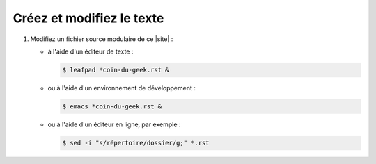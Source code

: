 .. Copyright 2011-2018 Olivier Carrère
.. Cette œuvre est mise à disposition selon les termes de la licence Creative
.. Commons Attribution - Pas d'utilisation commerciale - Partage dans les mêmes
.. conditions 4.0 international.

.. code review: no code

.. _creez-et-modifiez-le-texte:

Créez et modifiez le texte
--------------------------

#. Modifiez un fichier source modulaire de ce |site| :

   - à l'aide d'un éditeur de texte :

     .. code-block:: console

        $ leafpad *coin-du-geek.rst &

   - ou à l'aide d'un environnement de développement :

     .. code-block:: console

        $ emacs *coin-du-geek.rst &

   - ou à l'aide d'un éditeur en ligne, par exemple :

     .. code-block:: console

        $ sed -i "s/répertoire/dossier/g;" *.rst

.. text review: yes
